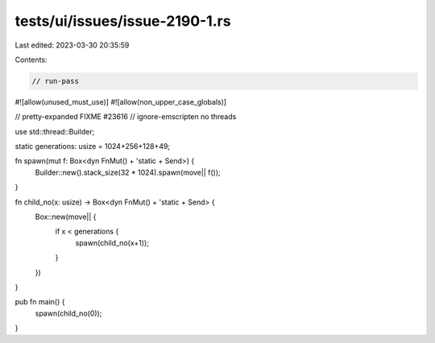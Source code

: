 tests/ui/issues/issue-2190-1.rs
===============================

Last edited: 2023-03-30 20:35:59

Contents:

.. code-block:: rs

    // run-pass
#![allow(unused_must_use)]
#![allow(non_upper_case_globals)]

// pretty-expanded FIXME #23616
// ignore-emscripten no threads

use std::thread::Builder;

static generations: usize = 1024+256+128+49;

fn spawn(mut f: Box<dyn FnMut() + 'static + Send>) {
    Builder::new().stack_size(32 * 1024).spawn(move|| f());
}

fn child_no(x: usize) -> Box<dyn FnMut() + 'static + Send> {
    Box::new(move|| {
        if x < generations {
            spawn(child_no(x+1));
        }
    })
}

pub fn main() {
    spawn(child_no(0));
}


